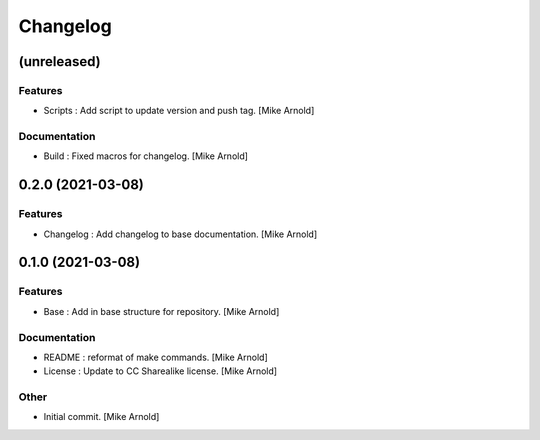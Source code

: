 Changelog
=========


(unreleased)
------------

Features
~~~~~~~~
- Scripts : Add script to update version and push tag. [Mike Arnold]


Documentation
~~~~~~~~~~~~~
- Build : Fixed macros for changelog. [Mike Arnold]


0.2.0 (2021-03-08)
------------------

Features
~~~~~~~~
- Changelog : Add changelog to base documentation. [Mike Arnold]


0.1.0 (2021-03-08)
------------------

Features
~~~~~~~~
- Base : Add in base structure for repository. [Mike Arnold]


Documentation
~~~~~~~~~~~~~
- README : reformat of make commands. [Mike Arnold]

- License : Update to CC Sharealike license. [Mike Arnold]


Other
~~~~~
- Initial commit. [Mike Arnold]


